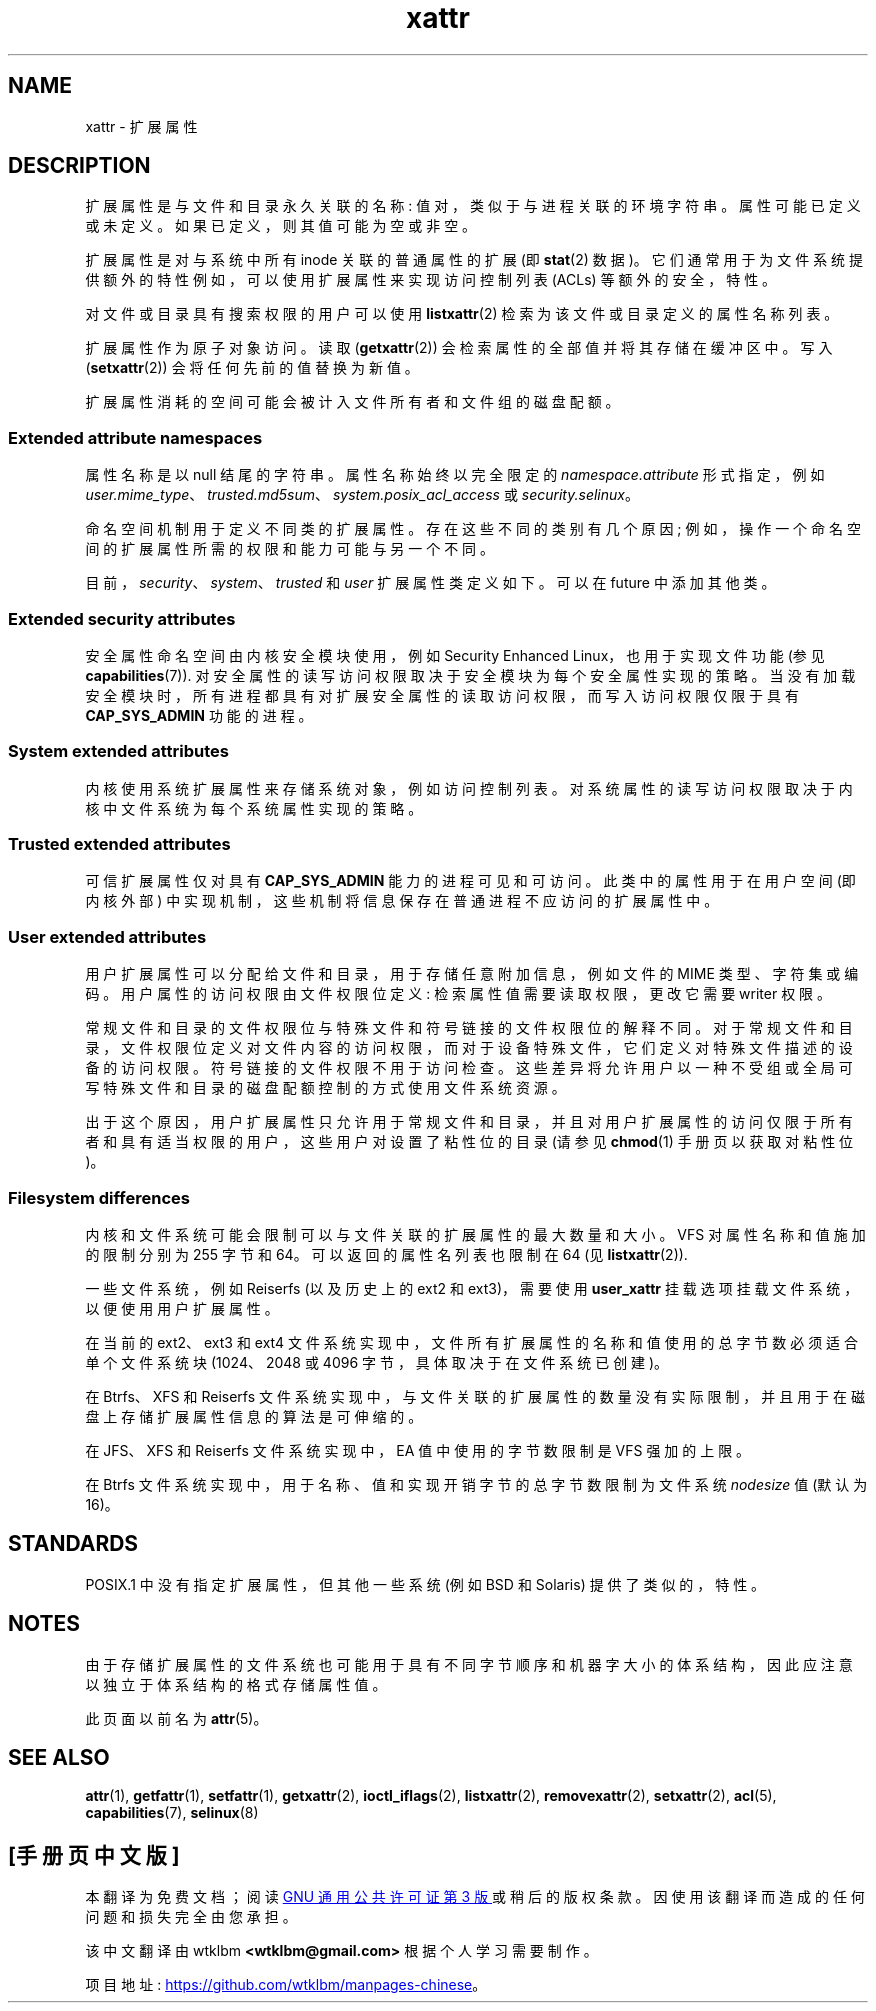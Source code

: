 .\" -*- coding: UTF-8 -*-
.\" Extended attributes manual page
.\"
.\" Copyright (C) 2000, 2002, 2007  Andreas Gruenbacher <agruen@suse.de>
.\" Copyright (C) 2001, 2002, 2004, 2007 Silicon Graphics, Inc.
.\" All rights reserved.
.\"
.\" SPDX-License-Identifier: GPL-2.0-or-later
.\"
.\"*******************************************************************
.\"
.\" This file was generated with po4a. Translate the source file.
.\"
.\"*******************************************************************
.TH xattr 7 2023\-02\-05 "Linux man\-pages 6.03" 
.SH NAME
xattr \- 扩展属性
.SH DESCRIPTION
扩展属性是与文件和目录永久关联的名称: 值对，类似于与进程关联的环境字符串。 属性可能已定义或未定义。 如果已定义，则其值可能为空或非空。
.PP
扩展属性是对与系统中所有 inode 关联的普通属性的扩展 (即 \fBstat\fP(2) 数据)。
它们通常用于为文件系统提供额外的特性例如，可以使用扩展属性来实现访问控制列表 (ACLs) 等额外的安全，特性。
.PP
对文件或目录具有搜索权限的用户可以使用 \fBlistxattr\fP(2) 检索为该文件或目录定义的属性名称列表。
.PP
扩展属性作为原子对象访问。 读取 (\fBgetxattr\fP(2)) 会检索属性的全部值并将其存储在缓冲区中。 写入 (\fBsetxattr\fP(2))
会将任何先前的值替换为新值。
.PP
扩展属性消耗的空间可能会被计入文件所有者和文件组的磁盘配额。
.SS "Extended attribute namespaces"
属性名称是以 null 结尾的字符串。 属性名称始终以完全限定的 \fInamespace.attribute\fP 形式指定，例如
\fIuser.mime_type\fP、\fItrusted.md5sum\fP、\fIsystem.posix_acl_access\fP 或
\fIsecurity.selinux\fP。
.PP
命名空间机制用于定义不同类的扩展属性。 存在这些不同的类别有几个原因; 例如，操作一个命名空间的扩展属性所需的权限和能力可能与另一个不同。
.PP
目前，\fIsecurity\fP、\fIsystem\fP、\fItrusted\fP 和 \fIuser\fP 扩展属性类定义如下。 可以在 future 中添加其他类。
.SS "Extended security attributes"
安全属性命名空间由内核安全模块使用，例如 Security Enhanced Linux，也用于实现文件功能 (参见
\fBcapabilities\fP(7)).  对安全属性的读写访问权限取决于安全模块为每个安全属性实现的策略。
当没有加载安全模块时，所有进程都具有对扩展安全属性的读取访问权限，而写入访问权限仅限于具有 \fBCAP_SYS_ADMIN\fP 功能的进程。
.SS "System extended attributes"
内核使用系统扩展属性来存储系统对象，例如访问控制列表。 对系统属性的读写访问权限取决于内核中文件系统为每个系统属性实现的策略。
.SS "Trusted extended attributes"
可信扩展属性仅对具有 \fBCAP_SYS_ADMIN\fP 能力的进程可见和可访问。 此类中的属性用于在用户空间 (即内核外部)
中实现机制，这些机制将信息保存在普通进程不应访问的扩展属性中。
.SS "User extended attributes"
用户扩展属性可以分配给文件和目录，用于存储任意附加信息，例如文件的 MIME 类型、字符集或编码。 用户属性的访问权限由文件权限位定义:
检索属性值需要读取权限，更改它需要 writer 权限。
.PP
常规文件和目录的文件权限位与特殊文件和符号链接的文件权限位的解释不同。
对于常规文件和目录，文件权限位定义对文件内容的访问权限，而对于设备特殊文件，它们定义对特殊文件描述的设备的访问权限。 符号链接的文件权限不用于访问检查。
这些差异将允许用户以一种不受组或全局可写特殊文件和目录的磁盘配额控制的方式使用文件系统资源。
.PP
出于这个原因，用户扩展属性只允许用于常规文件和目录，并且对用户扩展属性的访问仅限于所有者和具有适当权限的用户，这些用户对设置了粘性位的目录 (请参见
\fBchmod\fP(1) 手册页以获取对粘性位)。
.SS "Filesystem differences"
内核和文件系统可能会限制可以与文件关联的扩展属性的最大数量和大小。 VFS 对属性名称和值施加的限制分别为 255 字节和 64\kB。
可以返回的属性名列表也限制在 64\kB (见 \fBlistxattr\fP(2)).
.PP
一些文件系统，例如 Reiserfs (以及历史上的 ext2 和 ext3)，需要使用 \fBuser_xattr\fP
挂载选项挂载文件系统，以便使用用户扩展属性。
.PP
在当前的 ext2、ext3 和 ext4 文件系统实现中，文件所有扩展属性的名称和值使用的总字节数必须适合单个文件系统块 (1024、2048 或
4096 字节，具体取决于在文件系统已创建)。
.PP
在 Btrfs、XFS 和 Reiserfs 文件系统实现中，与文件关联的扩展属性的数量没有实际限制，并且用于在磁盘上存储扩展属性信息的算法是可伸缩的。
.PP
在 JFS、XFS 和 Reiserfs 文件系统实现中，EA 值中使用的字节数限制是 VFS 强加的上限。
.PP
在 Btrfs 文件系统实现中，用于名称、值和实现开销字节的总字节数限制为文件系统 \fInodesize\fP 值 (默认为 16\kB)。
.SH STANDARDS
POSIX.1 中没有指定扩展属性，但其他一些系统 (例如 BSD 和 Solaris) 提供了类似的，特性。
.SH NOTES
由于存储扩展属性的文件系统也可能用于具有不同字节顺序和机器字大小的体系结构，因此应注意以独立于体系结构的格式存储属性值。
.PP
.\" .SH AUTHORS
.\" Andreas Gruenbacher,
.\" .RI < a.gruenbacher@bestbits.at >
.\" and the SGI XFS development team,
.\" .RI < linux-xfs@oss.sgi.com >.
此页面以前名为 \fBattr\fP(5)。
.SH "SEE ALSO"
\fBattr\fP(1), \fBgetfattr\fP(1), \fBsetfattr\fP(1), \fBgetxattr\fP(2),
\fBioctl_iflags\fP(2), \fBlistxattr\fP(2), \fBremovexattr\fP(2), \fBsetxattr\fP(2),
\fBacl\fP(5), \fBcapabilities\fP(7), \fBselinux\fP(8)
.PP
.SH [手册页中文版]
.PP
本翻译为免费文档；阅读
.UR https://www.gnu.org/licenses/gpl-3.0.html
GNU 通用公共许可证第 3 版
.UE
或稍后的版权条款。因使用该翻译而造成的任何问题和损失完全由您承担。
.PP
该中文翻译由 wtklbm
.B <wtklbm@gmail.com>
根据个人学习需要制作。
.PP
项目地址:
.UR \fBhttps://github.com/wtklbm/manpages-chinese\fR
.ME 。
